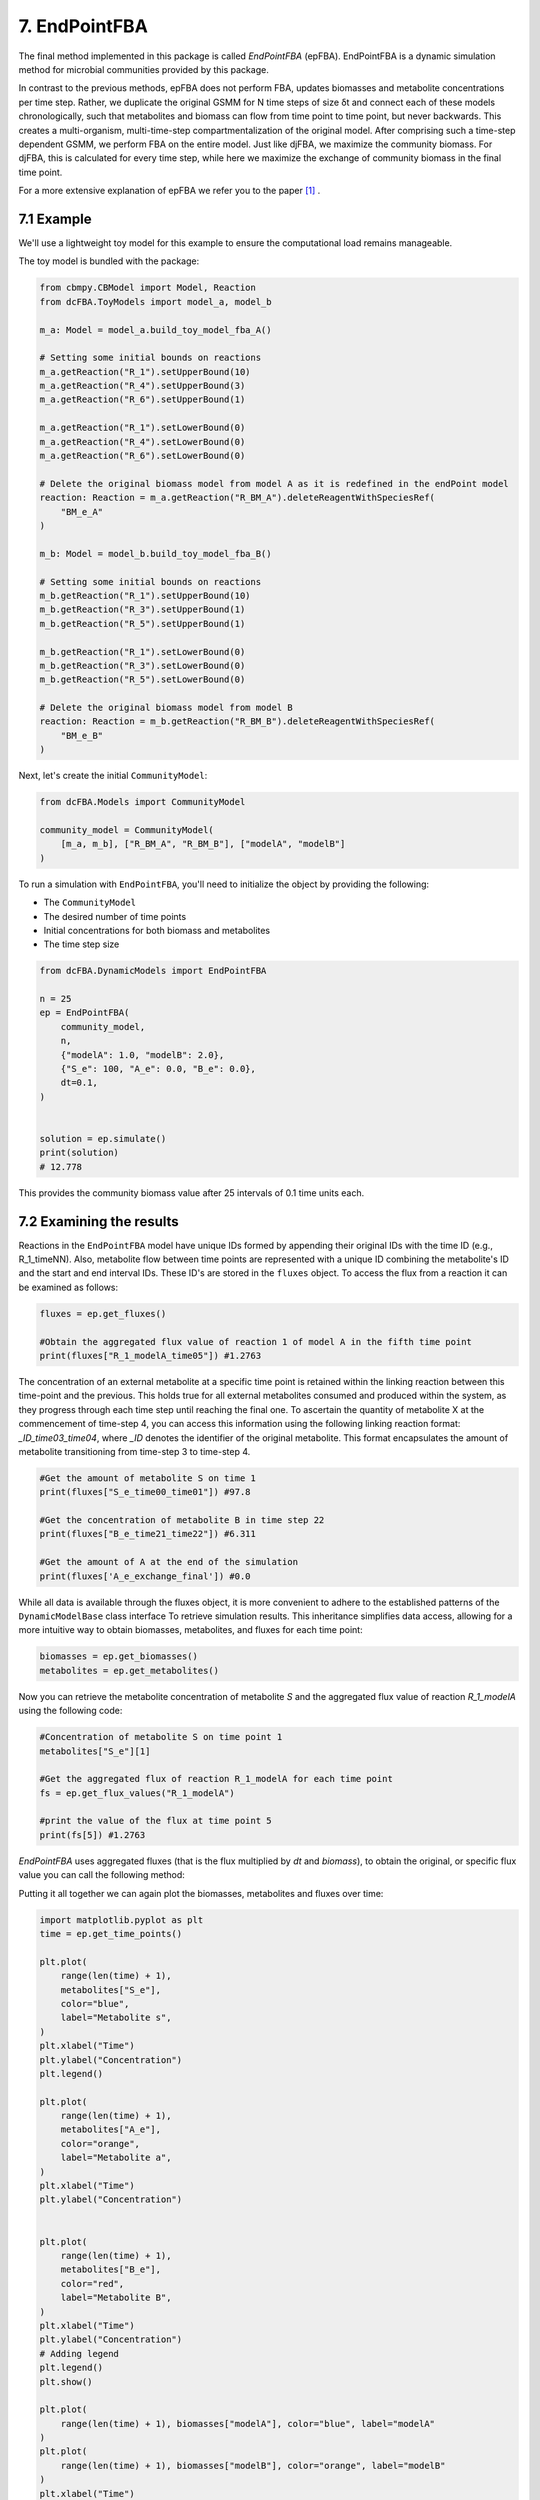 7. EndPointFBA 
==============

The final method implemented in this package is called `EndPointFBA` (epFBA). 
EndPointFBA is a dynamic simulation method for microbial 
communities provided by this package. 

In contrast to the previous methods, epFBA does not perform FBA, updates biomasses and metabolite concentrations per time step. 
Rather, we duplicate the original GSMM for N time steps of size δt and connect each of these models chronologically, 
such that metabolites and biomass can flow from time point to time point, but never backwards. This creates a multi-organism, multi-time-step compartmentalization of the original model. 
After comprising such a time-step dependent GSMM, we perform FBA on the entire model. 
Just like djFBA, we maximize the community biomass. For djFBA, this is calculated for every time step, 
while here we maximize the exchange of community biomass in the final time point.

For a more extensive explanation of epFBA we refer you to the paper [#ref_epFBA]_ .

7.1 Example
-----------

We'll use a lightweight toy model for this example to ensure the 
computational load remains manageable. 

The toy model is bundled with the package:

.. code-block:: python 
    
    from cbmpy.CBModel import Model, Reaction
    from dcFBA.ToyModels import model_a, model_b

    m_a: Model = model_a.build_toy_model_fba_A()

    # Setting some initial bounds on reactions
    m_a.getReaction("R_1").setUpperBound(10)
    m_a.getReaction("R_4").setUpperBound(3)
    m_a.getReaction("R_6").setUpperBound(1)

    m_a.getReaction("R_1").setLowerBound(0)
    m_a.getReaction("R_4").setLowerBound(0)
    m_a.getReaction("R_6").setLowerBound(0)

    # Delete the original biomass model from model A as it is redefined in the endPoint model
    reaction: Reaction = m_a.getReaction("R_BM_A").deleteReagentWithSpeciesRef(
        "BM_e_A"
    )

    m_b: Model = model_b.build_toy_model_fba_B()

    # Setting some initial bounds on reactions
    m_b.getReaction("R_1").setUpperBound(10)
    m_b.getReaction("R_3").setUpperBound(1)
    m_b.getReaction("R_5").setUpperBound(1)

    m_b.getReaction("R_1").setLowerBound(0)
    m_b.getReaction("R_3").setLowerBound(0)
    m_b.getReaction("R_5").setLowerBound(0)

    # Delete the original biomass model from model B
    reaction: Reaction = m_b.getReaction("R_BM_B").deleteReagentWithSpeciesRef(
        "BM_e_B"
    )

Next, let's create the initial ``CommunityModel``:

.. code-block:: python 

    from dcFBA.Models import CommunityModel

    community_model = CommunityModel(
        [m_a, m_b], ["R_BM_A", "R_BM_B"], ["modelA", "modelB"]
    )

To run a simulation with ``EndPointFBA``, you'll need to initialize the object by providing the following:

- The ``CommunityModel``
- The desired number of time points
- Initial concentrations for both biomass and metabolites
- The time step size


.. code-block:: python

    from dcFBA.DynamicModels import EndPointFBA

    n = 25
    ep = EndPointFBA(
        community_model,
        n,
        {"modelA": 1.0, "modelB": 2.0},
        {"S_e": 100, "A_e": 0.0, "B_e": 0.0},
        dt=0.1,
    )


    solution = ep.simulate()
    print(solution)
    # 12.778

This provides the community biomass value after 25 intervals of 0.1 time units each.

7.2 Examining the results
-------------------------

Reactions in the ``EndPointFBA`` model have unique IDs formed by 
appending their original IDs with the time ID (e.g., R_1_timeNN). 
Also, metabolite flow between time points are represented with a 
unique ID combining the metabolite's ID and the start and end 
interval IDs. These ID's are stored in the ``fluxes`` object. To access the flux from a reaction it can be examined as follows:

.. code-block:: python 
    
    fluxes = ep.get_fluxes()

    #Obtain the aggregated flux value of reaction 1 of model A in the fifth time point
    print(fluxes["R_1_modelA_time05"]) #1.2763

The concentration of an external metabolite at a specific time point is retained within the linking reaction between this time-point and the previous. 
This holds true for all external metabolites consumed and produced within the system, as they progress through each time step until reaching the final one.
To ascertain the quantity of metabolite X at the commencement of time-step 4, you can access this information using the following linking reaction format: `_ID_time03_time04`, where `_ID` 
denotes the identifier of the original metabolite. This format encapsulates the amount of metabolite transitioning from time-step 3 to time-step 4.

.. code-block:: python 

    #Get the amount of metabolite S on time 1
    print(fluxes["S_e_time00_time01"]) #97.8

    #Get the concentration of metabolite B in time step 22
    print(fluxes["B_e_time21_time22"]) #6.311

    #Get the amount of A at the end of the simulation
    print(fluxes['A_e_exchange_final']) #0.0


While all data is available through the fluxes object, it is more convenient to adhere to the established patterns of the ``DynamicModelBase`` class interface To retrieve simulation results.
This inheritance simplifies data access, allowing for a more intuitive way to obtain biomasses, metabolites, and fluxes for each time point: 

.. code-block:: python 

    biomasses = ep.get_biomasses()
    metabolites = ep.get_metabolites()


Now you can retrieve the metabolite concentration of metabolite `S` and the aggregated flux value of reaction `R_1_modelA` using the following code:

.. code-block:: python 
    
    #Concentration of metabolite S on time point 1
    metabolites["S_e"][1]

    #Get the aggregated flux of reaction R_1_modelA for each time point
    fs = ep.get_flux_values("R_1_modelA")

    #print the value of the flux at time point 5
    print(fs[5]) #1.2763

`EndPointFBA` uses aggregated fluxes (that is the flux multiplied by `dt` and `biomass`), to obtain the original, or specific flux value you can call the following method:

.. code-block::python 

    fs = ep.get_specific_flux_values("R_1_modelA")
    print(fs[5]) # 10.0

    #Alternately 
    fs = ep.get_flux_values("R_1_modelA")

    print(fs[5] / (ep.dt * biomasses["modelA"][5])) # 10.0


Putting it all together we can again plot the biomasses, metabolites and fluxes over time:

.. code-block:: python

    import matplotlib.pyplot as plt
    time = ep.get_time_points()
    
    plt.plot(
        range(len(time) + 1),
        metabolites["S_e"],
        color="blue",
        label="Metabolite s",
    )
    plt.xlabel("Time")
    plt.ylabel("Concentration")
    plt.legend()

    plt.plot(
        range(len(time) + 1),
        metabolites["A_e"],
        color="orange",
        label="Metabolite a",
    )
    plt.xlabel("Time")
    plt.ylabel("Concentration")


    plt.plot(
        range(len(time) + 1),
        metabolites["B_e"],
        color="red",
        label="Metabolite B",
    )
    plt.xlabel("Time")
    plt.ylabel("Concentration")
    # Adding legend
    plt.legend()
    plt.show()

    plt.plot(
        range(len(time) + 1), biomasses["modelA"], color="blue", label="modelA"
    )
    plt.plot(
        range(len(time) + 1), biomasses["modelB"], color="orange", label="modelB"
    )
    plt.xlabel("Time")
    plt.ylabel("Concentration")
    plt.legend()
    plt.show()


    plt.plot(
        range(len(time)),
        ep.get_specific_flux_values("R_1_modelA"),
        color="blue",
        label="R_1_modelA",
    )

    plt.plot(
        range(len(time)),
        ep.get_specific_flux_values("R_1_modelB"),
        color="orange",
        label="R_1_modelA",
    )
    plt.xlabel("Time")
    plt.ylabel("Flux")
    plt.legend()
    plt.show()

.. image:: ../_static/images/metabolites_epFBA.png
    :width: 500px
    :align: center
    :alt: Metabolite concentrations

.. image:: ../_static/images/biomasses_epFBA.png
    :width: 500px
    :align: center
    :alt: Biomass concentrations


.. image:: ../_static/images/Flux_r_1_epFBA.png
    :width: 500px
    :align: center
    :alt: fluxes

7.3 Advanced constraints
------------------------

EndPointFBA offers additional methods for refining your simulation results, enhancing the biological relevance. Here, we discuss these methods and demonstrate their application.

7.3.1 Enforcing balanced growth
"""""""""""""""""""""""""""""""

A significant advantage of using `EndPointFBA` lies in the fact that all variables are accessible and can be constrained prior to running the simulation. 
Leveraging this capability, we can impose constraints on the model in a way that allows us to fix species abundances or the relative ratios of species within the 
community at both the initial and final time points. By implementing these constraints, we compel the community model to maintain stability, preventing any single organism from persistently outgrowing others. 
Unchecked differential growth rates over time can lead to the dominance of one member within the community, which is often unrealistic in many biological scenarios. 
Therefore, within epFBA, we offer users the option to apply constraints that ensure biomass ratios at the initial and final time points remain equal, 
ensuring a time-averaged community ratio.

To do this you need to know two parameters, the initial total biomass of the system and the desired or final value of the community biomass. 

.. code-block::python

    ep.balanced_growth(2.0, 12.7778)

    ep.simulate()



7.3.2 Optimal time search
"""""""""""""""""""""""""

The ``OptimalSearch.time_search`` module helps determine the optimal number of intervals required to reach the maximum objective method value. By default, the chosen number of intervals might either stretch resources too thinly or not utilize them fully, leading to skewed FBA results.

.. code-block:: python
   
   from dcFBA.OptimalSearch import time_search

   optimal_timepoints = time_search(
       community_model,
       {"modelA": 1.0, "modelB": 2.0},
       {"S_e": 100, "A_e": 0.0, "B_e": 0.0},
       0.1,
   )

   print(optimal_timepoints)  # 21

.. warning::
   Keep in mind, this search might be time-consuming as it involves iterative model construction and simulation.
   
Otherwise, you can use the ``OptimalSearch.time_search`` method to find the number of time points required to reach a certain biomass value.
For example, we know that we can reach the maximal value of the model in 21 time steps. But what if we want an accumulated biomass of 6.5, how long will this take?

.. code-block:: python
    
    optimal_timepoints = time_search(
        community_model,
            {"modelA": 1.0, "modelB": 2.0},
            {"S_e": 100, "A_e": 0.0, "B_e": 0.0},
            0.1,
            [6.5, 21],
    )

    print(optimal_timepoints) #[13, 7.04]

In this context, we've set the initial estimate for 'N' to 21, based on our knowledge that within 21 time steps, we can achieve a value greater than 6.5.
The method returns a list where the first index represents the number of time steps, and the final index indicates the resulting objective value obtained after those time steps.


7.3.3 Restricting reaction bounds
"""""""""""""""""""""""""""""""""

In the context of steady-state microbial community dynamics, drastic changes in reaction rates between two successive time points are unlikely. 
To capture this behavior more accurately, we have implemented two methods to minimize these fluctuations.

The first approach introduces a constraint on the model to ensure that the reaction rate at time ``N`` doesn't vary more than a predefined value, 
:math:`\epsilon`, from its rate at time ``N-1``. 
This method effectively smoothens the fluctuations 
in reaction rates, leading to more biologically plausible results.

.. code-block:: python

    # Activate the additional constraints with epsilon set to 0.1
    ep.constrain_rates(epsilon=0.1) 

    solution = ep.simulate()
    print(solution) # 12.599
    
    FBAsol = ep.m_model.getSolutionVector(names=True)
    FBAsol = dict(zip(FBAsol[1], FBAsol[0]))

     # Print the rates for a particular reaction at successive time points
    print(FBAsol["R_1_modelA_time01"]) #1.062
    print(FBAsol["R_1_modelA_time02"]) #1.128
    print(FBAsol["R_1_modelA_time03"]) #1.975

As demonstrated, the variation in reaction rates between consecutive time points remains within the :math:`\epsilon` boundary of 0.1.

A more sophisticated approach to minimizing fluctuations in reaction rates involves quadratic programming. 
The idea is to set the `EndPointFBA` model's objective to minimize the sum of squared differences between reaction rates at successive time points. Here's how you can employ this approach:

1. First, simulate the `EndPointFBA` model to obtain the optimal solution value, or desired value.
2. Use the obtained optimal solution value as a constraint for the `EndPointFBA` model.
3. Set the new objective function to minimize the sum of squared differences between reaction rates at two consecutive time points.

The resulting objective function is expressed as:

.. math::
   \min \sum_{j, n} (r_{j,n} - r_{j,n+1})^2

Where r\ :sub:`j,n`\ denotes the rate of reaction ``j`` at time point ``n``. 

The following code demonstrates how to implement this approach:

.. code-block:: python

    # Set the objective value of community biomass to 12.77
    ep.set_qp(12.77)

    # Simulate the model with the new quadratic objective
    ep.simulate()

    time = ep.get_time_points()

    plt.plot(
        range(len(time)),
        ep.get_specific_flux_values("R_1_modelA"),
        color="blue",
        label="R_1_modelA",
    )

    plt.plot(
        range(len(time)),
        ep.get_specific_flux_values("R_1_modelB"),
        color="orange",
        label="R_1_modelA",
    )
    plt.xlabel("Time")
    plt.ylabel("Flux")
    plt.legend()
    plt.show()


Plotting the same fluxes as we did above we see that we have a much smoother transition of flux value between time points:

.. image:: ../_static/images/EP_fluxes_with_qp.png
    :width: 500px
    :align: center
    :alt: Metabolite concentrations


.. tip:: 
    You can also use `EndPointFBA.set_subset_qp()` which takes a list containing reaction ids for which you want to minimize the consecutive fluxes over time. 
    Thereby reducing the problem size and allowing for shorter modelling time.


Happy modelling!


.. [#ref_epFBA] ep paper